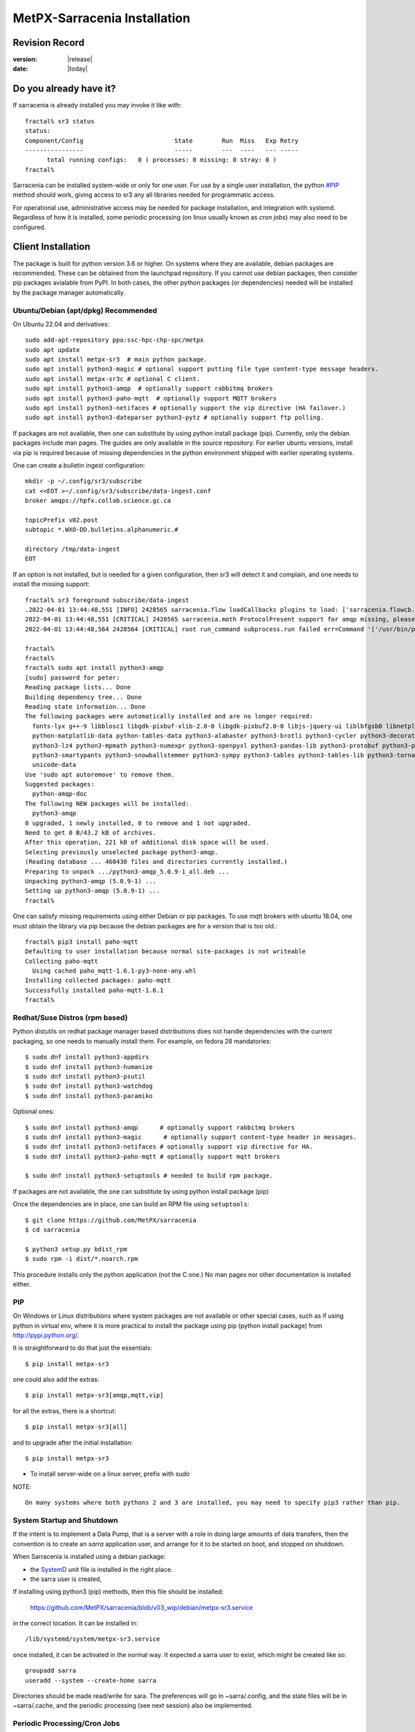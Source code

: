 
==============================
 MetPX-Sarracenia Installation
==============================


Revision Record
---------------

:version: |release|
:date: |today|

Do you already have it?
-----------------------

If sarracenia is already installed you may invoke it like with::

    fractal% sr3 status
    status: 
    Component/Config                         State        Run  Miss   Exp Retry
    ----------------                         -----        ---  ----   --- -----
          total running configs:   0 ( processes: 0 missing: 0 stray: 0 )
    fractal%

Sarracenia can be installed system-wide or only for one user.  For use by a single 
user installation, the python `<#PIP>`_ method should work,
giving access to sr3 any all libraries needed for programmatic access.

For operational use, administrative access may be needed for package installation,
and integration with systemd. Regardless of how it is installed, some periodic
processing (on linux usually known as *cron jobs*) may also need to be configured.



Client Installation
-------------------

The package is built for python version 3.6 or higher. On systems where
they are available, debian packages are recommended. These can be obtained from the 
launchpad repository. If you cannot use debian packages, then consider pip packages 
avialable from PyPI. In both cases, the other python packages (or dependencies) needed
will be installed by the package manager automatically.



Ubuntu/Debian (apt/dpkg) **Recommended**
~~~~~~~~~~~~~~~~~~~~~~~~~~~~~~~~~~~~~~~~

On Ubuntu 22.04 and derivatives::

  sudo add-apt-repository ppa:ssc-hpc-chp-spc/metpx
  sudo apt update
  sudo apt install metpx-sr3  # main python package.
  sudo apt install python3-magic # optional support putting file type content-type message headers.
  sudo apt install metpx-sr3c # optional C client.
  sudo apt install python3-amqp  # optionally support rabbitmq brokers
  sudo apt install python3-paho-mqtt  # optionally support MQTT brokers
  sudo apt install python3-netifaces # optionally support the vip directive (HA failover.)
  sudo apt install python3-dateparser python3-pytz # optionally support ftp polling.

If packages are not available, then one can substitute by using python install package (pip).
Currently, only the debian packages include man pages. The guides are only 
available in the source repository. For earlier ubuntu versions, install 
via pip is required because of missing dependencies in the python environment 
shipped with earlier operating systems.

One can create a bulletin ingest configuration::

    mkdir -p ~/.config/sr3/subscribe
    cat <<EOT >~/.config/sr3/subscribe/data-ingest.conf
    broker amqps://hpfx.collab.science.gc.ca

    topicPrefix v02.post
    subtopic *.WXO-DD.bulletins.alphanumeric.#

    directory /tmp/data-ingest
    EOT

If an option is not installed, but is needed for a given configuration, then sr3 will
detect it and complain, and one needs to install the missing support::

    fractal% sr3 foreground subscribe/data-ingest
    .2022-04-01 13:44:48,551 [INFO] 2428565 sarracenia.flow loadCallbacks plugins to load: ['sarracenia.flowcb.post.message.Message', 'sarracenia.flowcb.gather.message.Message', 'sarracenia.flowcb.retry.Retry', 'sarracenia.flowcb.housekeeping.resources.Resources', 'sarracenia.flowcb.log.Log']
    2022-04-01 13:44:48,551 [CRITICAL] 2428565 sarracenia.moth ProtocolPresent support for amqp missing, please install python packages: ['amqp']
    2022-04-01 13:44:48,564 2428564 [CRITICAL] root run_command subprocess.run failed err=Command '['/usr/bin/python3', '/home/peter/Sarracenia/sr3/sarracenia/instance.py', '--no', '0', 'foreground', 'subscribe/data-ingest']' returned non-zero exit status 1.
    
    fractal% 
    fractal% 
    fractal% sudo apt install python3-amqp
    [sudo] password for peter: 
    Reading package lists... Done
    Building dependency tree... Done
    Reading state information... Done
    The following packages were automatically installed and are no longer required:
      fonts-lyx g++-9 libblosc1 libgdk-pixbuf-xlib-2.0-0 libgdk-pixbuf2.0-0 libjs-jquery-ui liblbfgsb0 libnetplan0 libqhull-r8.0 libstdc++-9-dev python-babel-localedata
      python-matplotlib-data python-tables-data python3-alabaster python3-brotli python3-cycler python3-decorator python3-et-xmlfile python3-imagesize python3-jdcal python3-kiwisolver
      python3-lz4 python3-mpmath python3-numexpr python3-openpyxl python3-pandas-lib python3-protobuf python3-pymacaroons python3-pymeeus python3-regex python3-scipy python3-sip
      python3-smartypants python3-snowballstemmer python3-sympy python3-tables python3-tables-lib python3-tornado python3-unicodedata2 python3-xlrd python3-xlwt sphinx-common
      unicode-data
    Use 'sudo apt autoremove' to remove them.
    Suggested packages:
      python-amqp-doc
    The following NEW packages will be installed:
      python3-amqp
    0 upgraded, 1 newly installed, 0 to remove and 1 not upgraded.
    Need to get 0 B/43.2 kB of archives.
    After this operation, 221 kB of additional disk space will be used.
    Selecting previously unselected package python3-amqp.
    (Reading database ... 460430 files and directories currently installed.)
    Preparing to unpack .../python3-amqp_5.0.9-1_all.deb ...
    Unpacking python3-amqp (5.0.9-1) ...
    Setting up python3-amqp (5.0.9-1) ...
    fractal% 
    
One can satisfy missing requirements using either Debian or pip packages. To use mqtt brokers with
ubuntu 18.04, one must obtain the library via pip because the debian packages are for a version that is too old.::

    fractal% pip3 install paho-mqtt
    Defaulting to user installation because normal site-packages is not writeable
    Collecting paho-mqtt
      Using cached paho_mqtt-1.6.1-py3-none-any.whl
    Installing collected packages: paho-mqtt
    Successfully installed paho-mqtt-1.6.1
    fractal% 


Redhat/Suse Distros (rpm based)
~~~~~~~~~~~~~~~~~~~~~~~~~~~~~~~

Python distutils on redhat package manager based distributions does not handle dependencies
with the current packaging, so one needs to manually install them.
For example, on fedora 28 mandatories::
 
  $ sudo dnf install python3-appdirs
  $ sudo dnf install python3-humanize
  $ sudo dnf install python3-psutil
  $ sudo dnf install python3-watchdog
  $ sudo dnf install python3-paramiko  

Optional ones::

  $ sudo dnf install python3-amqp      # optionally support rabbitmq brokers
  $ sudo dnf install python3-magic      # optionally support content-type header in messages.
  $ sudo dnf install python3-netifaces # optionally support vip directive for HA.
  $ sudo dnf install python3-paho-mqtt # optionally support mqtt brokers

  $ sudo dnf install python3-setuptools # needed to build rpm package.

If packages are not available, the one can substitute by using python install package (pip)

Once the dependencies are in place, one can build an RPM file using ``setuptools``::

  $ git clone https://github.com/MetPX/sarracenia
  $ cd sarracenia

  $ python3 setup.py bdist_rpm
  $ sudo rpm -i dist/*.noarch.rpm

This procedure installs only the python application (not the C one.)
No man pages nor other documentation is installed either.


PIP
~~~

On Windows or Linux distributions where system packages are not 
available or other special cases, such as if using python in virtual env, where
it is more practical to install the package using pip (python install package) 
from `<http://pypi.python.org/>`_.

It is straightforward to do that just the essentials::

  $ pip install metpx-sr3

one could also add the extras::

  $ pip install metpx-sr3[amqp,mqtt,vip]  

for all the extras, there is a shortcut::

  $ pip install metpx-sr3[all]  

and to upgrade after the initial installation::

  $ pip install metpx-sr3

* To install server-wide on a linux server, prefix with *sudo*

NOTE:: 

  On many systems where both pythons 2 and 3 are installed, you may need to specify pip3 rather than pip.


System Startup and Shutdown
~~~~~~~~~~~~~~~~~~~~~~~~~~~

If the intent is to implement a Data Pump, that is a server with a role in doing
large amounts of data transfers, then the convention is to create an *sarra* application
user, and arrange for it to be started on boot, and stopped on shutdown.

When Sarracenia is installed using a debian package:

* the `SystemD <https://systemd.io>`_ unit file is installed in the right place. 
* the sarra user is created,

If installing using python3 (pip) methods, then this file should be installed:

    https://github.com/MetPX/sarracenia/blob/v03_wip/debian/metpx-sr3.service

in the correct location. It can be installed in::

    /lib/systemd/system/metpx-sr3.service

once installed, it can be activated in the normal way. It expected a sarra user
to exist, which might be created like so::

   groupadd sarra
   useradd --system --create-home sarra

Directories should be made read/write for sara.  The preferences will go in 
~sarra/.config, and the state files will be in ~sarra/.cache, and the 
periodic processing (see next session) also be implemented.


Periodic Processing/Cron Jobs
~~~~~~~~~~~~~~~~~~~~~~~~~~~~~

Regardless of how it is installed, Additional periodic processing may be necessary:

  * to run *sr3 sanity* to ensure that appropriate processes are running.
  * to clean up old directories and avoid filling file systems.

examples::

  # kill off stray process, or restart ones that might have died. 
  # avoiding the top of the hour or the bottom.
  7,14,21,28,35,42,49,56 * * * sr3 sanity
  # example directory cleaning jobs, script is included in examples/ subdirectory.
  17 5,11,17,23 * * *    IPALIAS='192.168.1.27';RESULT=`/sbin/ip addr show | grep $IPALIAS|wc|awk '{print $1}'`; if [ $RESULT -eq 1 ]; then tools/old_hour_dirs.py 6 /Projects/web_root ; fi  






Windows
~~~~~~~

On Windows, there are 2 (other) possible options:

**Without Python**
 Download Sarracenia installer file from `here <https://hpfx.collab.science.gc.ca/~pas037/Sarracenia_Releases>`_,
 execute it and follow the instructions.
 Don't forget to add *Sarracenia's Python directory* to your *PATH*.

**With Anaconda**
 Create your environment with the `file <../windows/sarracenia_env.yml>`_ suggested by this repository.
 Executing that command from the Anaconda Prompt should install everything::

  $ conda env create -f sarracenia_env.yml

See `Windows user manual <Windows.rst>`_ for more information on how to run Sarracenia on Windows.

Packages
~~~~~~~~

Debian packages and python wheels can be downloaded directly 
from: `launchpad <https://launchpad.net/~ssc-hpc-chp-spc/+archive/ubuntu/metpx/+packages>`_


Source
------

Source code for each module is available `<https://github.com/MetPX>`_::

  $ git clone https://github.com/MetPX/sarracenia sarracenia
  $ cd sarracenia

Development happens on the master branch.  One probably wants real release,
so run git tag, and checkout the last one (the latest stable release)::

  $ git tag
    .
    .
    .
    v2.18.05b3
    v2.18.05b4
  $ git checkout v2.18.05b4
  $ python3 setup.py bdist_wheel
  $ pip3 install dist/metpx_sarracenia-2.18.5b4-py3-none-any.whl



Sarrac
------

The C client is available in prebuilt binaries in the launchpad repositories alongside the python packages::

  $ sudo add-apt-repository ppa:ssc-hpc-chp-spc/metpx
  $ sudo apt-get update
  $ sudo apt-get install metpx-sr3c 

For any recent ubuntu version. The librabbitmq-0.8.0 has been backported in the PPA.
sarrac's dependency. For other architectures or distributions, one can build from source::

  $ git clone https://github.com/MetPX/sarrac 

on any linux system, as long as librabbitmq dependency is satisfied. Note that the package does
not build or run on non-linux systems.
